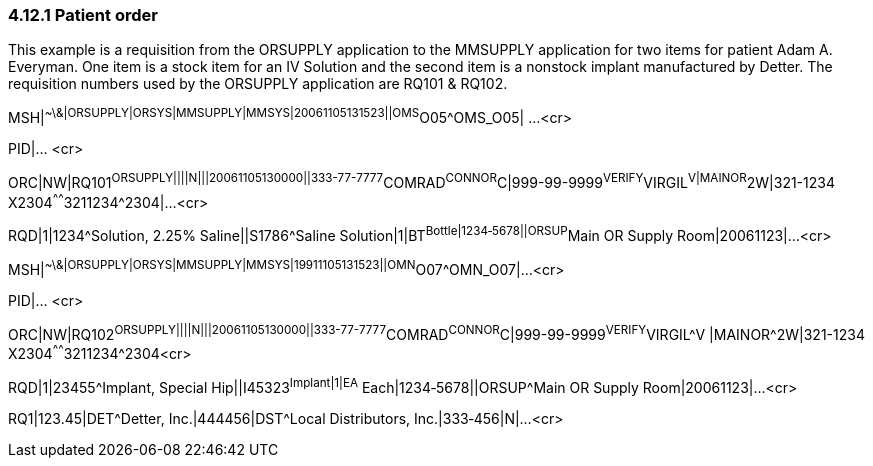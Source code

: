 === 4.12.1 Patient order

This example is a requisition from the ORSUPPLY application to the MMSUPPLY application for two items for patient Adam A. Everyman. One item is a stock item for an IV Solution and the second item is a nonstock implant manufactured by Detter. The requisition numbers used by the ORSUPPLY application are RQ101 & RQ102.

MSH|^~\&|ORSUPPLY|ORSYS|MMSUPPLY|MMSYS|20061105131523||OMS^O05^OMS_O05| ...<cr>

PID|... <cr>

ORC|NW|RQ101^ORSUPPLY||||N|||20061105130000||333-77-7777^COMRAD^CONNOR^C|999-99-9999^VERIFY^VIRGIL^V|MAINOR^2W|321-1234 X2304^^^^^^3211234^2304|...<cr>

RQD|1|1234^Solution, 2.25% Saline||S1786^Saline Solution|1|BT^Bottle|1234‑5678||ORSUP^Main OR Supply Room|20061123|...<cr>

MSH|^~\&|ORSUPPLY|ORSYS|MMSUPPLY|MMSYS|19911105131523||OMN^O07^OMN_O07|...<cr>

PID|... <cr>

ORC|NW|RQ102^ORSUPPLY||||N|||20061105130000||333-77-7777^COMRAD^CONNOR^C|999-99-9999^VERIFY^VIRGIL^V |MAINOR^2W|321-1234 X2304^^^^^^3211234^2304<cr>

RQD|1|23455^Implant, Special Hip||I45323^Implant|1|EA^ Each|1234‑5678||ORSUP^Main OR Supply Room|20061123|...<cr>

RQ1|123.45|DET^Detter, Inc.|444456|DST^Local Distributors, Inc.|333‑456|N|...<cr>

